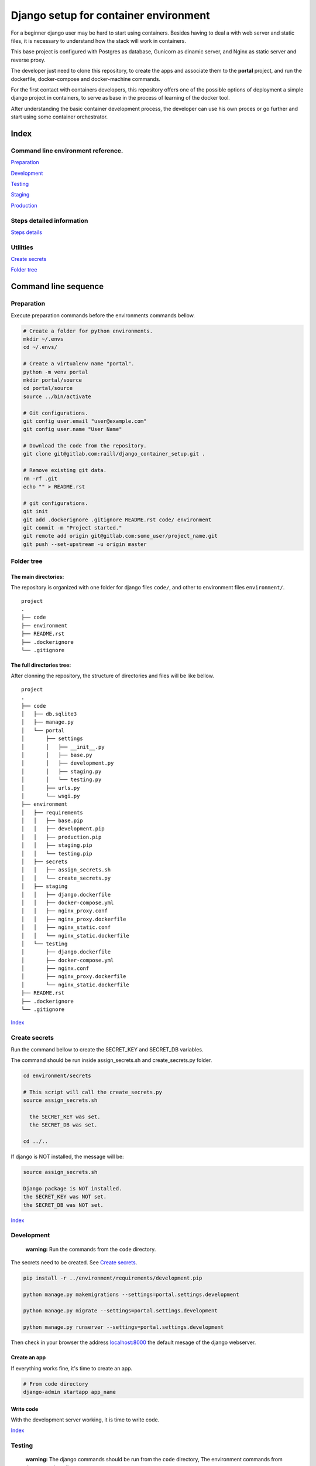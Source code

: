 #######################################
Django setup for container environment
#######################################

For a beginner django user may be hard to start using containers. Besides having to deal a with web server and static files, it is necessary to understand how the stack will work in containers.

This base project is configured with Postgres as database, Gunicorn as dinamic server, and Nginx as static server and reverse proxy.

The developer just need to clone this repository, to create the apps and associate them to the **portal** project, and run the dockerfile, docker-compose and docker-machine commands.

For the first contact with containers developers, this repository offers one of the possible options of deployment a simple django project in containers, to serve as base in the process of learning of the docker tool.

After understanding the basic container development process, the developer can use his own proces or go further and start using some container orchestrator.


Index
####################


Command line environment reference.
------------------------------------

`Preparation`_

`Development`_

`Testing`_

`Staging`_

`Production`_


Steps detailed information
------------------------------------

`Steps details`_


Utilities
------------------------------------

`Create secrets`_

`Folder tree`_


Command line sequence
#######################################


Preparation
------------------------------------

Execute preparation commands before the environments commands bellow.

.. code-block:: bash

  # Create a folder for python environments.
  mkdir ~/.envs
  cd ~/.envs/

  # Create a virtualenv name "portal".
  python -m venv portal
  mkdir portal/source
  cd portal/source
  source ../bin/activate

  # Git configurations.
  git config user.email "user@example.com"
  git config user.name "User Name"

  # Download the code from the repository.
  git clone git@gitlab.com:raill/django_container_setup.git .

  # Remove existing git data.
  rm -rf .git
  echo "" > README.rst

  # git configurations.
  git init
  git add .dockerignore .gitignore README.rst code/ environment
  git commit -m "Project started."
  git remote add origin git@gitlab.com:some_user/project_name.git
  git push --set-upstream -u origin master


Folder tree
------------------------------------

The main directories:
~~~~~~~~~~~~~~~~~~~~~~

The repository is organized with one folder for django files ``code/``, and other to environment files ``environment/``.

::

    project
    .
    ├── code
    ├── environment
    ├── README.rst
    ├── .dockerignore
    └── .gitignore

The full directories tree:
~~~~~~~~~~~~~~~~~~~~~~~~~~~~~~~~~~~~~~~~~~~~

After clonning the repository, the structure of directories and files will be like bellow.

::

    project
    .
    ├── code
    │   ├── db.sqlite3
    │   ├── manage.py
    │   └── portal
    │       ├── settings
    │       │   ├── __init__.py
    │       │   ├── base.py
    │       │   ├── development.py
    │       │   ├── staging.py
    │       │   └── testing.py
    │       ├── urls.py
    │       └── wsgi.py
    ├── environment
    │   ├── requirements
    │   │   ├── base.pip
    │   │   ├── development.pip
    │   │   ├── production.pip
    │   │   ├── staging.pip
    │   │   └── testing.pip
    │   ├── secrets
    │   │   ├── assign_secrets.sh
    │   │   └── create_secrets.py
    │   ├── staging
    │   │   ├── django.dockerfile
    │   │   ├── docker-compose.yml
    │   │   ├── nginx_proxy.conf
    │   │   ├── nginx_proxy.dockerfile
    │   │   ├── nginx_static.conf
    │   │   └── nginx_static.dockerfile
    │   └── testing
    │       ├── django.dockerfile
    │       ├── docker-compose.yml
    │       ├── nginx.conf
    │       ├── nginx_proxy.dockerfile
    │       └── nginx_static.dockerfile
    ├── README.rst
    ├── .dockerignore
    └── .gitignore

Index_

Create secrets
-----------------

Run the command bellow to create the SECRET_KEY and SECRET_DB variables.

The command should be run inside assign_secrets.sh and create_secrets.py folder.

.. code-block:: bash

  cd environment/secrets

  # This script will call the create_secrets.py
  source assign_secrets.sh

    the SECRET_KEY was set.
    the SECRET_DB was set.

  cd ../..

If django is NOT installed, the message will be:

.. code-block:: bash

  source assign_secrets.sh

  Django package is NOT installed.
  the SECRET_KEY was NOT set.
  the SECRET_DB was NOT set.

Index_


Development
-----------------

  **warning:** Run the commands from the ``code`` directory.

The secrets need to be created. See `Create secrets`_.

.. code-block:: bash

  pip install -r ../environment/requirements/development.pip

  python manage.py makemigrations --settings=portal.settings.development

  python manage.py migrate --settings=portal.settings.development

  python manage.py runserver --settings=portal.settings.development

Then check in your browser the address `localhost:8000 <http://localhost:8000/>`_ the
default mesage of the django webserver.


Create an app
~~~~~~~~~~~~~~~~~~~~~~

If everything works fine, it's time to create an app.

.. code-block:: bash

  # From code directory
  django-admin startapp app_name

Write code
~~~~~~~~~~~~~~~~~~~~~~

With the development server working, it is time to write code.

Index_

Testing
-----------------

  **warning:** The django commands should be run from the ``code`` directory,
  The environment commands from the root project directory.

The secrets need to be created. See `Create secrets`_.

.. code-block:: bash

  ## FROM THE CODE DIRECTORY ##

  # Collect static files.
  cd code
  python manage.py collectstatic --settings=portal.settings.development
  cd ..

  ## FROM THE ROOT PROJECT DIRECTORY ##

  # Creating images
  docker build -t django_testing -f environment/testing/django.dockerfile .

  docker build -t nginx_static_testing -f environment/testing/nginx_static.dockerfile .

  docker build -t nginx_proxy_testing -f environment/testing/nginx_proxy.dockerfile .

  # Starting the services
  docker-compose -f environment/testing/docker-compose.yml up --build -d

  # Stoping the services
  docker-compose -f environment/testing/docker-compose.yml stop

  # Removing the containers
  docker-compose -f environment/testing/docker-compose.yml rm

  # Deleting images
  docker rmi django_testing nginx_static_testing nginx_proxy_testing

Then check in your browser the address `localhost <http://localhost/>`_ the
default mesage of the django webserver.

Index_


Staging
-----------------

The purpose of this step is to test the code in a remote provider.

The DNS and domain should be configured after create droplet.

I'll be used **Digital Ocean** as an example.

The secrets need to be created. See `Create secrets`_.

Access Digital Ocean
~~~~~~~~~~~~~~~~~~~~~~

After obtain the Digital Ocean Token API from your account configurations,
run the commands bellow to create a droplet.

.. code-block:: bash

  DIGITAL_OCEAN_TOKEN='token_password_to_access_digital_ocean'

  docker-machine create --driver digitalocean --digitalocean-access-token $DIGITAL_OCEAN_TOKEN staging

  eval $(docker-machine env staging)


Obtain the Let's Encrypt autentication files
~~~~~~~~~~~~~~~~~~~~~~~~~~~~~~~~~~~~~~~~~~~~

Follow the steps in this `repository <https://gitlab.com/raill/lets-encrypt-certificate-from-container/>`_ to obtain the certificates files.

Copy the folder ``live/`` The from the folder tree ``_data/live/some_domain_example.com/`` to the docker volume with letsencrypt.

Insert the domain
~~~~~~~~~~~~~~~~~~~~~~

Change the **EXAMPLE.COM** to the project domain in the files:

#. environment/staging/nginx_proxy.conf


docker container commands
~~~~~~~~~~~~~~~~~~~~~~~~~~~~~~~~~~~~~~~~~~~~

.. code-block:: bash

  # Create django image
  docker build -t django_staging -f environment/staging/django.dockerfile .

  # Create nginx static and proxy images
  docker build -t nginx_static_staging -f environment/staging/nginx_static.dockerfile .

  docker build -t nginx_proxy_staging -f environment/staging/nginx_proxy.dockerfile .

  # Create composed containers
  docker-compose -f environment/staging/docker-compose.yml up -d --build

  # Stop composed containers
  docker-compose -f environment/staging/docker-compose.yml stop

  # Remove composed container
  docker-compose -f environment/staging/docker-compose.yml rm

  # Remove images
  docker rmi django_staging nginx_static_staging nginx_proxy_staging

.

  Remember to move the certificates to ``/etc/letsencrypt``.

Removing droplet
~~~~~~~~~~~~~~~~~~~~~~

.. code-block:: bash

  # Stop droplet
  docker-machine stop staging

  # Remove droplet
  docker-machine rm staging

Index_


Production
-----------------

The purpose of this step is to deploy the service.

The DNS and domain should be configured after create droplet.

I'll be used **Digital Ocean** as an example.

The secrets need to be created. See `Create secrets`_.

Access Digital Ocean
~~~~~~~~~~~~~~~~~~~~~~

After obtain the Digital Ocean Token API from your account configurations,
run the commands bellow to create a droplet.

.. code-block:: bash

  DIGITAL_OCEAN_TOKEN='token_password_to_access_digital_ocean'

  docker-machine create --driver digitalocean --digitalocean-access-token $DIGITAL_OCEAN_TOKEN production

  eval $(docker-machine env production)


Obtain the Let's Encrypt autentication files
~~~~~~~~~~~~~~~~~~~~~~~~~~~~~~~~~~~~~~~~~~~~

Follow the steps in this `repository <https://gitlab.com/raill/lets-encrypt-certificate-from-container/>`_ to obtain the certificates files.

Copy the folder ``live/`` The from the folder tree ``_data/live/some_domain_example.com/`` to the docker volume with letsencrypt.

Insert the domain
~~~~~~~~~~~~~~~~~~~~~~

Change the **EXAMPLE.COM** to the project domain in the files:

#. environment/staging/nginx_proxy.conf


docker container commands
~~~~~~~~~~~~~~~~~~~~~~~~~~~~~~~~~~~~~~~~~~~~

.. code-block:: bash

  # Create django image
  docker build -t django_production -f environment/production/django.dockerfile .

  # Create nginx static and proxy images
  docker build -t nginx_static_production -f environment/production/nginx_static.dockerfile .

  docker build -t nginx_proxy_production -f environment/production/nginx_proxy.dockerfile .

  # Create composed containers
  docker-compose -f environment/production/docker-compose.yml up -d --build

  # Stop composed containers
  docker-compose -f environment/production/docker-compose.yml stop

  # Remove composed container
  docker-compose -f environment/production/docker-compose.yml rm

  # Remove images
  docker rmi django_production nginx_static_production nginx_proxy_production

.

  Remember to move the certificates to ``/etc/letsencrypt``.

Removing droplet
~~~~~~~~~~~~~~~~~~~~~~

.. code-block:: bash

  # Stop droplet
  docker-machine stop production

  # Remove droplet
  docker-machine rm production

Index_

Steps details
#######################################

The procedures of development were divided in Steps. Each step has its own configurations and purpose, as describe bellow.

To define, just include the ``--settings`` option in the django commands. Examples:

.. code-block:: bash

  python manage.py runserver --settings=portal.settings.development

  python manage.py runserver migrate --settings=portal.settings.testing

  python manage.py makemigrations --settings=portal.settings.staging

  python manage.py createsuper user --email some@address.com --username some_name --settings=portal.setttings.deployment



Development step
-----------------
  For writing code.

* **Server environment:** local host.
* **Dinamic server:** django test webserver.
* **Static server:** django test webserver.
* **Reverse proxy:** No.
* **Database:** sqlite3.
* **Network:** HTTP localhost.
* **Container inteface**: no.


Testing step
-----------------
  For testing the code in the container, local machine.

* **Server environment:** localhost.
* **Dinamic server:** Nginx.
* **Static server:** Gunicorn.
* **Reverse proxy:**  Nginx.
* **Database:** Postgres.
* **Network:** HTTP (local network).
* **Container inteface**: docker cli (command line interface).


Staging step
-----------------

  For testing the code in the container, included with internet access, in the remote server.

* **Server environment:** provider (Like Digital Ocean).
* **Dinamic server:** Nginx.
* **Static server:** Gunicorn.
* **Reverse proxy:**  Nginx.
* **Database:** Postgres.
* **Network:** HTTPS (Internet).
* **Container inteface**: docker-machine.


Production step
-----------------

  For deployment in the remote server.

* **Server environment:** provider (Like Digital Ocean).
* **Dinamic server:** Nginx.
* **Static server:** Gunicorn.
* **Reverse proxy:**  Nginx.
* **Database:** Postgres.
* **Network:** HTTPS (Internet).
* **Container inteface**: docker-machine.

Index_
